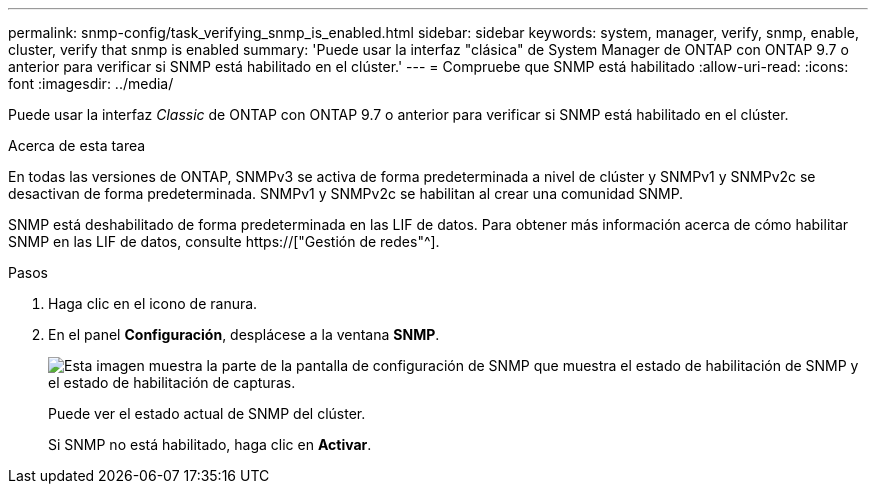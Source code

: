---
permalink: snmp-config/task_verifying_snmp_is_enabled.html 
sidebar: sidebar 
keywords: system, manager, verify, snmp, enable, cluster, verify that snmp is enabled 
summary: 'Puede usar la interfaz "clásica" de System Manager de ONTAP con ONTAP 9.7 o anterior para verificar si SNMP está habilitado en el clúster.' 
---
= Compruebe que SNMP está habilitado
:allow-uri-read: 
:icons: font
:imagesdir: ../media/


[role="lead"]
Puede usar la interfaz _Classic_ de ONTAP con ONTAP 9.7 o anterior para verificar si SNMP está habilitado en el clúster.

.Acerca de esta tarea
En todas las versiones de ONTAP, SNMPv3 se activa de forma predeterminada a nivel de clúster y SNMPv1 y SNMPv2c se desactivan de forma predeterminada. SNMPv1 y SNMPv2c se habilitan al crear una comunidad SNMP.

SNMP está deshabilitado de forma predeterminada en las LIF de datos. Para obtener más información acerca de cómo habilitar SNMP en las LIF de datos, consulte https://["Gestión de redes"^].

.Pasos
. Haga clic en el icono de ranura.
. En el panel *Configuración*, desplácese a la ventana *SNMP*.
+
image::../media/snmp_verify_enabled.gif[Esta imagen muestra la parte de la pantalla de configuración de SNMP que muestra el estado de habilitación de SNMP y el estado de habilitación de capturas.]

+
Puede ver el estado actual de SNMP del clúster.

+
Si SNMP no está habilitado, haga clic en *Activar*.


